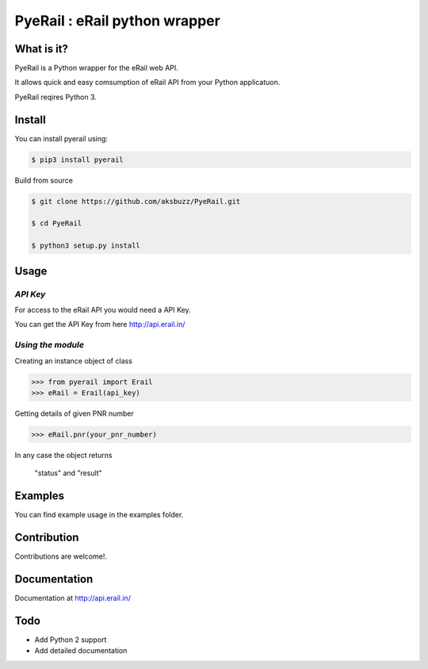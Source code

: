 |block| PyeRail : eRail python wrapper
=============================================

.. |block| image:: http://api.erail.in/images/eRail196x196.png
  :width: 20px
  :height: 20px

**What is it?**
****************

PyeRail is a Python wrapper for the eRail web API.

It allows quick and easy comsumption of eRail API from your Python applicatuon.

PyeRail reqires Python 3.


**Install**
***********

You can install pyerail using:

.. code ::

	$ pip3 install pyerail

Build from source

.. code ::
	
	$ git clone https://github.com/aksbuzz/PyeRail.git

	$ cd PyeRail

	$ python3 setup.py install


**Usage**
*********

*API Key*
^^^^^^^^^
For access to the eRail API you would need a API Key.

You can get the API Key from here http://api.erail.in/

*Using the module*
^^^^^^^^^^^^^^^^^^

Creating an instance object of class

.. code :: python
	
	>>> from pyerail import Erail
	>>> eRail = Erail(api_key)

Getting details of given PNR number

.. code :: python
	
	>>> eRail.pnr(your_pnr_number)


In any case the object returns
	
	"status" and "result"


**Examples**
************

You can find example usage in the examples folder.

**Contribution**
****************

Contributions are welcome!.

**Documentation**
*****************

Documentation at http://api.erail.in/

**Todo**
********

- Add Python 2 support
- Add detailed documentation